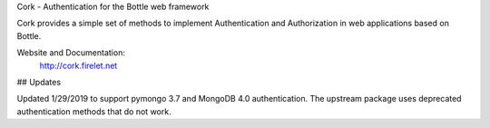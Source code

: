 Cork - Authentication for the Bottle web framework

Cork provides a simple set of methods to implement Authentication and Authorization in web applications based on Bottle.

Website and Documentation:
  http://cork.firelet.net


## Updates

Updated 1/29/2019 to support pymongo 3.7 and MongoDB 4.0 authentication. The upstream package uses deprecated authentication methods that do not work.
